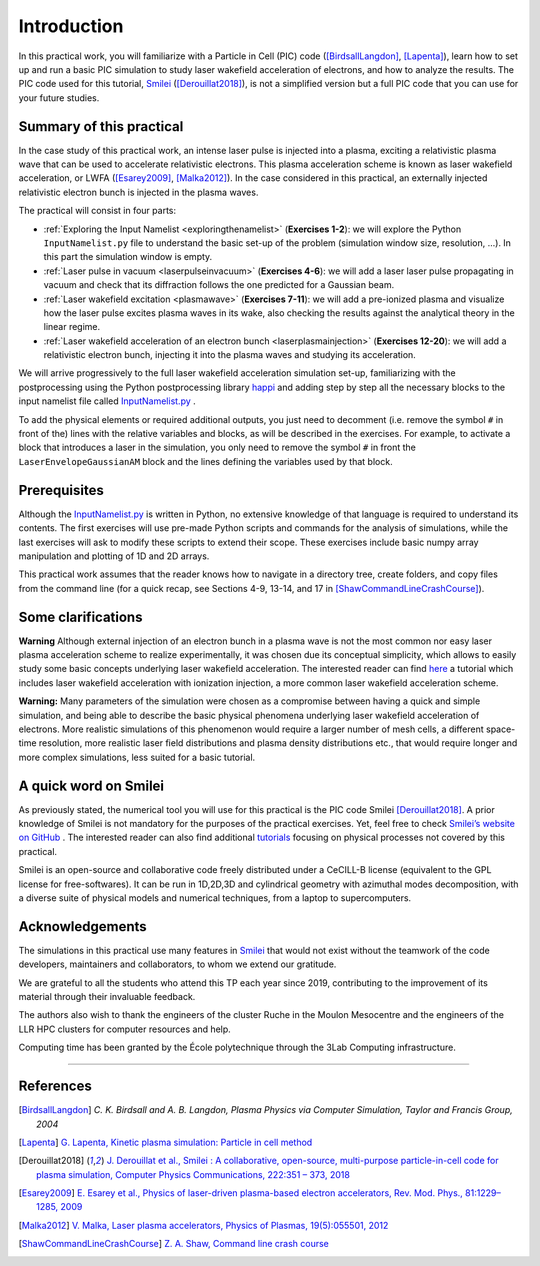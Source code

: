 Introduction 
-------------------


In this practical work, you will familiarize with a Particle in Cell (PIC) code ([BirdsallLangdon]_, [Lapenta]_), 
learn how to set up and run a basic PIC simulation to study laser wakefield acceleration of electrons, and how to analyze the results.
The PIC code used for this tutorial, `Smilei <https://smileipic.github.io/Smilei/index.html>`_ ([Derouillat2018]_), is not a simplified version 
but a full PIC code that you can use for your future studies.




Summary of this practical
^^^^^^^^^^^^^^^^^^^^^^^^^^^^^

In the case study of this practical work, an intense laser pulse is injected into a plasma, 
exciting a relativistic plasma wave that can be used to accelerate relativistic electrons.
This plasma acceleration scheme is known as laser wakefield acceleration, or LWFA ([Esarey2009]_, [Malka2012]_). 
In the case considered in this practical, an externally injected relativistic electron bunch is injected in the plasma waves. 


The practical will consist in four parts:

- :ref:`Exploring the Input Namelist  <exploringthenamelist>` (**Exercises 1-2**): we will explore the Python ``InputNamelist.py`` file to understand the basic set-up of the problem (simulation window size, resolution, ...). In this part the simulation window is empty.
- :ref:`Laser pulse in vacuum  <laserpulseinvacuum>` (**Exercises 4-6**): we will add a laser laser pulse propagating in vacuum and check that its diffraction follows the one predicted for a Gaussian beam.
- :ref:`Laser wakefield excitation <plasmawave>` (**Exercises 7-11**): we will add a pre-ionized plasma and visualize how the laser pulse excites plasma waves in its wake, also checking the results against the analytical theory in the linear regime.
- :ref:`Laser wakefield acceleration of an electron bunch <laserplasmainjection>` (**Exercises 12-20**): we will add a relativistic electron bunch, injecting it into the plasma waves and studying its acceleration. 

We will arrive progressively to the full laser wakefield acceleration simulation set-up,
familiarizing with the postprocessing using the Python postprocessing library
`happi <https://smileipic.github.io/Smilei/Use/post-processing.html>`_ and adding step by step all 
the necessary blocks to the input namelist file called `InputNamelist.py <https://github.com/SmileiPIC/TP-M2-GI/blob/main/InputNamelist.py>`_ . 

To add the physical elements or required additional outputs, you just need to
decomment (i.e. remove the symbol ``#`` in front of the) lines with the relative variables and blocks,
as will be described in the exercises. 
For example, to activate a block that introduces a laser in the simulation, 
you only need to remove the symbol ``#`` in front the ``LaserEnvelopeGaussianAM`` block
and the lines defining the variables used by that block.

Prerequisites
^^^^^^^^^^^^^^^^^

Although the `InputNamelist.py <https://github.com/SmileiPIC/TP-M2-GI/blob/main/InputNamelist.py>`_ is written in Python,
no extensive knowledge of that language is required to understand its contents. 
The first exercises will use pre-made Python scripts and commands for the analysis of simulations, while the last exercises 
will ask to modify these scripts to extend their scope. These exercises include basic numpy array manipulation
and plotting of 1D and 2D arrays.
 
This practical work assumes that the reader knows how to navigate in a directory tree, create folders, 
and copy files from the command line (for a quick recap, see Sections 4-9, 13-14, and 17 
in [ShawCommandLineCrashCourse]_).

Some clarifications
^^^^^^^^^^^^^^^^^^^^^^^^
**Warning** Although external injection of an electron bunch in a plasma wave
is not the most common nor easy laser plasma acceleration scheme to realize experimentally, 
it was chosen due its conceptual simplicity, which allows to easily study some basic concepts underlying 
laser wakefield acceleration. The interested reader can find 
`here <https://smileipic.github.io/tutorials/advanced_wakefield_envelope.html>`_ a tutorial which 
includes laser wakefield acceleration with ionization injection, a more common laser wakefield acceleration scheme.

**Warning:** Many parameters of the simulation were chosen as a compromise between having a quick and simple simulation,
and being able to describe the basic physical phenomena underlying laser wakefield acceleration of electrons.
More realistic simulations of this phenomenon would require a larger number of mesh cells, a different space-time resolution,
more realistic laser field distributions and plasma density distributions etc., 
that would require longer and more complex simulations, less suited for a basic tutorial. 



A quick word on Smilei
^^^^^^^^^^^^^^^^^^^^^^^^^^^^^^
As previously stated, the numerical tool you will use for this 
practical is the PIC code Smilei [Derouillat2018]_. A prior knowledge of Smilei 
is not mandatory for the purposes of the practical exercises. Yet, 
feel free to check `Smilei’s website on GitHub <https://smileipic.github.io/Smilei/>`_ . 
The interested reader can also find additional 
`tutorials <https://smileipic.github.io/tutorials/>`_ focusing on physical 
processes not covered by this practical.

Smilei is an open-source and collaborative 
code freely distributed under a CeCILL-B license 
(equivalent to the GPL license for free-softwares). 
It can be run in 1D,2D,3D and cylindrical geometry with azimuthal modes decomposition,
with a diverse suite of physical models and numerical techniques,
from a laptop to supercomputers.


Acknowledgements
^^^^^^^^^^^^^^^^^^^^^^^^^^^^^^

The simulations in this practical use many features in `Smilei <https://smileipic.github.io/Smilei/index.html>`_ that would not exist without the teamwork of the code developers, maintainers and collaborators, to whom we extend our gratitude.

We are grateful to all the students who attend this TP each year since 2019, contributing to the improvement of its material through their invaluable feedback.

The authors also wish to thank the engineers of the cluster Ruche in the Moulon Mesocentre and the engineers of the LLR HPC clusters for computer resources and help.

Computing time has been granted by the École polytechnique through the 3Lab Computing infrastructure.



----

References
^^^^^^^^^^

.. [BirdsallLangdon] `C. K. Birdsall and A. B. Langdon, Plasma Physics via Computer Simulation, Taylor and Francis Group, 2004`
.. [Lapenta] `G. Lapenta, Kinetic plasma simulation: Particle in cell method <https://juser.fz-juelich.de/record/283633/files/Lapenta_KT-2.pdf>`_
.. [Derouillat2018] `J. Derouillat et al., Smilei : A collaborative, open-source, multi-purpose particle-in-cell code for plasma simulation, Computer Physics Communications, 222:351 – 373, 2018 <https://doi.org/10.1016/j.cpc.2017.09.024>`_
.. [Esarey2009] `E. Esarey et al., Physics of laser-driven plasma-based electron accelerators, Rev. Mod. Phys., 81:1229–1285, 2009 <http://dx.doi.org/10.1103/RevModPhys.81.1229>`_
.. [Malka2012] `V. Malka, Laser plasma accelerators, Physics of Plasmas, 19(5):055501, 2012 <https://doi.org/10.1063/1.3695389>`_
.. [ShawCommandLineCrashCourse] `Z. A. Shaw, Command line crash course <https://www.computervillage.org/articles/CommandLine.pdf>`_




